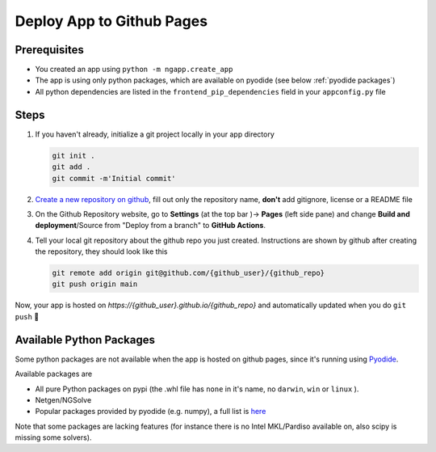 
Deploy App to Github Pages
##########################

Prerequisites
-------------

* You created an app using ``python -m ngapp.create_app``
* The app is using only python packages, which are available on pyodide (see below :ref:`pyodide packages`)
* All python dependencies are listed in the ``frontend_pip_dependencies`` field in your ``appconfig.py`` file

Steps
-------------

#. If you haven't already, initialize a git project locally in your app directory

   .. code-block:: bash

     git init .
     git add .
     git commit -m'Initial commit'

#. `Create a new repository on github <https://github.com/new>`_, fill out only the repository name, **don't** add gitignore, license or a README file

#. On the Github Repository website, go to **Settings** (at the top bar )-> **Pages** (left side pane) and change **Build and deployment**/Source from "Deploy from a branch" to **GitHub Actions**.

#. Tell your local git repository about the github repo you just created. Instructions are shown by github after creating the repository, they should look like this

   .. code-block:: bash

     git remote add origin git@github.com/{github_user}/{github_repo}
     git push origin main

Now, your app is hosted on *https://{github_user}.github.io/{github_repo}* and automatically updated when you do ``git push`` 🎉


.. _pyodide packages:

Available Python Packages
-------------------------

Some python packages are not available when the app is hosted on github pages, since it's running using `Pyodide <https://pyodide.org>`_.

Available packages are

* All pure Python packages on pypi (the .whl file has ``none`` in it's name, no ``darwin``, ``win``  or ``linux`` ).
* Netgen/NGSolve
* Popular packages provided by pyodide (e.g. numpy), a full list is `here <https://github.com/pyodide/pyodide/tree/main/packages>`_

Note that some packages are lacking features (for instance there is no Intel MKL/Pardiso available on, also scipy is missing some solvers).
